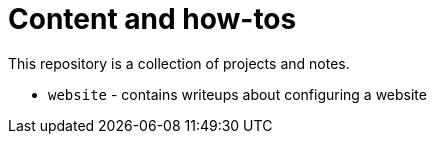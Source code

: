 = Content and how-tos

This repository is a collection of projects and notes.

* `website` - contains writeups about configuring a website

